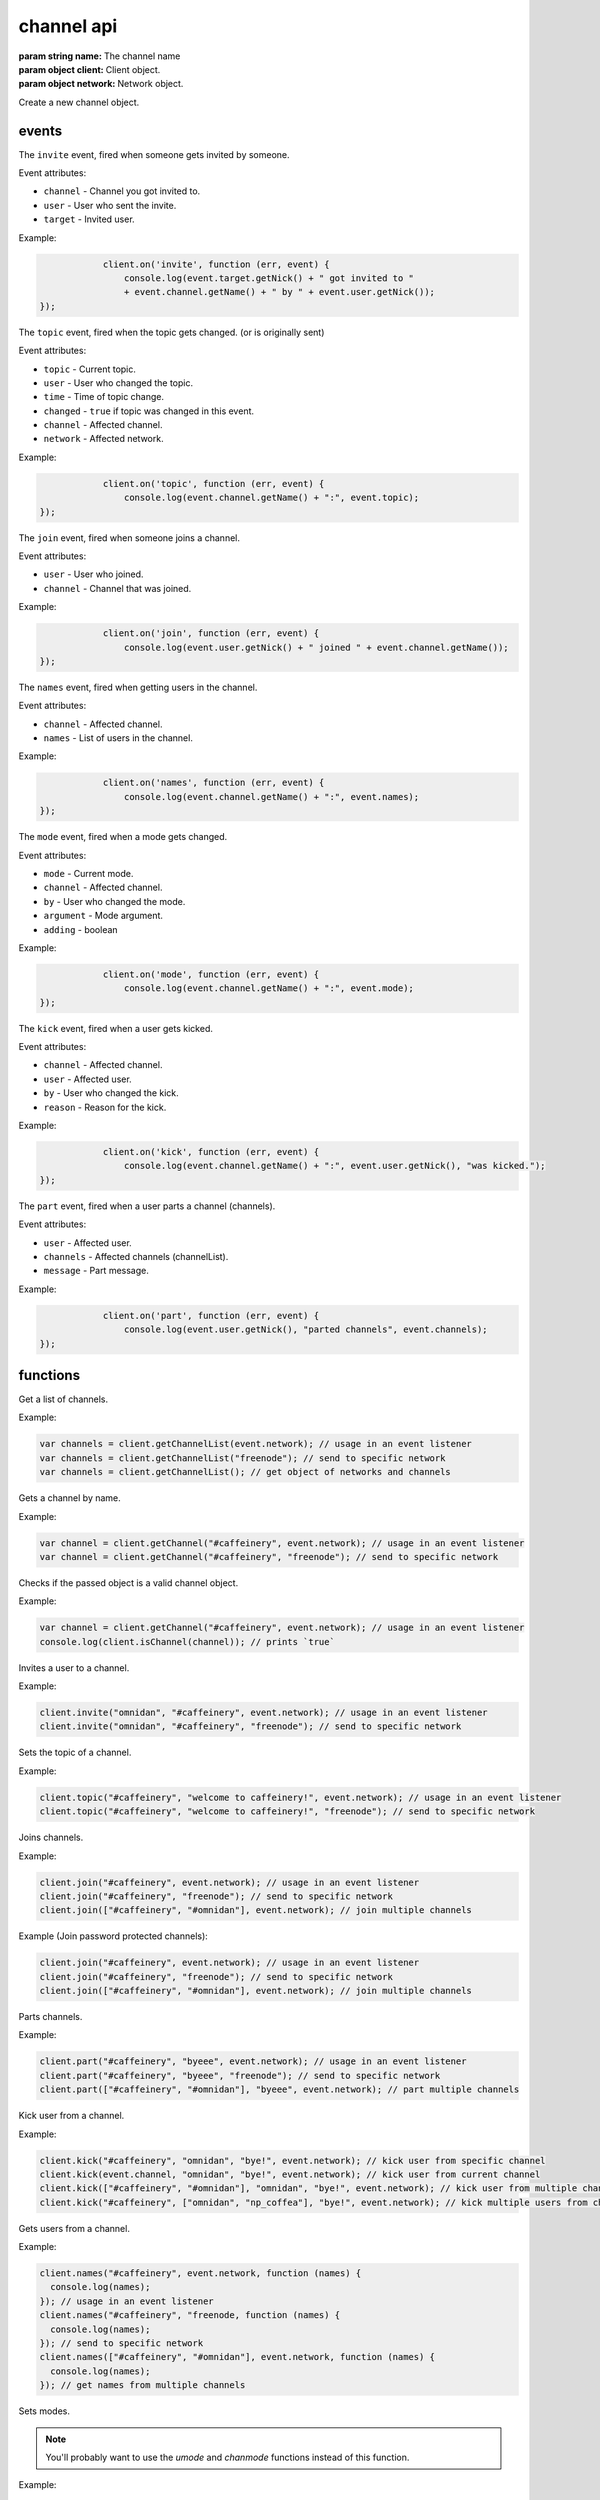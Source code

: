 channel api
===========

.. class:: Channel(name, client, network)

           :param string name: The channel name
           :param object client: Client object.
           :param object network: Network object.

Create a new channel object.

.. function:: Channel.toString()

              :returns string hostmask: Hostmask of the channel.

.. function:: Channel.getName()

              :returns string Name: Name of the channel.

.. function:: Channel.getTopic()

              :returns string Topic: Topic of the channel.

.. function:: Channel.getNames()

              :returns object names: Nicks in the channel: ``{'nick': ['~']}``

.. function:: Channel.getNetwork()

              :returns string Network: Network of the channel.

.. function:: Channel.userHasMode(user, mode)

              :param object user: The user to check the mode of in the channel.
              :param string mode: The mode to check for.
              :returns boolean hasMode: ``true`` if specified user has specified mode.

.. function:: Channel.isUserInChannel(user)

              :param object user: The user to check.
              :returns boolean hasMode: ``true`` if specified user is in this channel.

.. function:: Channel.notice(msg)

              :param string msg: Notice message to send to the user.

.. function:: Channel.say(msg)

              :param string msg: Message to send to the user.

.. function:: Channel.reply(user, msg)

              :param object user: User to reply to.
              :param string msg: Message to send to the user.

.. function:: Channel.kick(user, reason)

              :param object user: User to kick from channel.
              :param string reason: Reason for the kick.

.. function:: Channel.ban(mask)

              :param string mask: Hostmask to ban.

.. function:: Channel.unban(mask)

              :param string mask: Hostmask to unban.

events
------

.. coffeaevent:: invite

The ``invite`` event, fired when someone gets invited by someone.

Event attributes:

* ``channel`` - Channel you got invited to.
* ``user`` - User who sent the invite.
* ``target`` - Invited user.

Example:

.. code-block:: javascript

		client.on('invite', function (err, event) {
		    console.log(event.target.getNick() + " got invited to "
                    + event.channel.getName() + " by " + event.user.getNick());
    });

.. coffeaevent:: topic

The ``topic`` event, fired when the topic gets changed. (or is originally sent)

Event attributes:

* ``topic`` - Current topic.
* ``user`` - User who changed the topic.
* ``time`` - Time of topic change.
* ``changed`` - ``true`` if topic was changed in this event.
* ``channel`` - Affected channel.
* ``network`` - Affected network.

Example:

.. code-block:: javascript

		client.on('topic', function (err, event) {
		    console.log(event.channel.getName() + ":", event.topic);
    });

.. coffeaevent:: join

The ``join`` event, fired when someone joins a channel.

Event attributes:

* ``user`` - User who joined.
* ``channel`` - Channel that was joined.

Example:

.. code-block:: javascript

		client.on('join', function (err, event) {
		    console.log(event.user.getNick() + " joined " + event.channel.getName());
    });

.. coffeaevent:: names

The ``names`` event, fired when getting users in the channel.

Event attributes:

* ``channel`` - Affected channel.
* ``names`` - List of users in the channel.

Example:

.. code-block:: javascript

		client.on('names', function (err, event) {
		    console.log(event.channel.getName() + ":", event.names);
    });

.. coffeaevent:: mode

The ``mode`` event, fired when a mode gets changed.

Event attributes:

* ``mode`` - Current mode.
* ``channel`` - Affected channel.
* ``by`` - User who changed the mode.
* ``argument`` - Mode argument.
* ``adding`` - boolean

Example:

.. code-block:: javascript

		client.on('mode', function (err, event) {
		    console.log(event.channel.getName() + ":", event.mode);
    });

.. coffeaevent:: kick

The ``kick`` event, fired when a user gets kicked.

Event attributes:

* ``channel`` - Affected channel.
* ``user`` - Affected user.
* ``by`` - User who changed the kick.
* ``reason`` - Reason for the kick.

Example:

.. code-block:: javascript

		client.on('kick', function (err, event) {
		    console.log(event.channel.getName() + ":", event.user.getNick(), "was kicked.");
    });

.. coffeaevent:: part

The ``part`` event, fired when a user parts a channel (channels).

Event attributes:

* ``user`` - Affected user.
* ``channels`` - Affected channels (channelList).
* ``message`` - Part message.

Example:

.. code-block:: javascript

		client.on('part', function (err, event) {
		    console.log(event.user.getNick(), "parted channels", event.channels);
    });


functions
---------

.. coffeafunction:: getChannelList(network)

              :param string network: The network to execute the command on.
              :return array channelList: List of channels.

Get a list of channels.

Example:

.. code-block:: javascript

    var channels = client.getChannelList(event.network); // usage in an event listener
    var channels = client.getChannelList("freenode"); // send to specific network
    var channels = client.getChannelList(); // get object of networks and channels


.. coffeafunction:: getChannel(name, network)

              :param string name: The name of the channel you want to get.
              :param string network: The network to execute the command on.

Gets a channel by name.

Example:

.. code-block:: javascript

    var channel = client.getChannel("#caffeinery", event.network); // usage in an event listener
    var channel = client.getChannel("#caffeinery", "freenode"); // send to specific network


.. coffeafunction:: isChannel(channel)

              :param object channel: The channel object you want to check.

Checks if the passed object is a valid channel object.

Example:

.. code-block:: javascript

    var channel = client.getChannel("#caffeinery", event.network); // usage in an event listener
    console.log(client.isChannel(channel)); // prints `true`


.. coffeafunction:: invite(name, channel, network, fn)

              :param string name: The name of the user you want to invite.
              :param string/object channel: The channel you want to invite him to.
              :param string network: The network to execute the command on.
              :param function fn: The callback function to be called when the call has been finished.

Invites a user to a channel.

Example:

.. code-block:: javascript

    client.invite("omnidan", "#caffeinery", event.network); // usage in an event listener
    client.invite("omnidan", "#caffeinery", "freenode"); // send to specific network


.. coffeafunction:: topic(channel, topic, network, fn)

              :param string/object channel: The channel you want to set the topic in.
              :param string topic: The topic you want to set.
              :param string network: The network to execute the command on.
              :param function fn: The callback function to be called when the call has been finished.

Sets the topic of a channel.

Example:

.. code-block:: javascript

    client.topic("#caffeinery", "welcome to caffeinery!", event.network); // usage in an event listener
    client.topic("#caffeinery", "welcome to caffeinery!", "freenode"); // send to specific network


.. coffeafunction:: join(channels, keys, network, fn)

              :param string/object/array channels: The channel(s) you want to join.
              :param string/array keys: The key(s) for the channel(s) you want to join.
              :param string network: The network to execute the command on.
              :param function fn: The callback function to be called when the call has been finished.

Joins channels.

Example:

.. code-block:: javascript

    client.join("#caffeinery", event.network); // usage in an event listener
    client.join("#caffeinery", "freenode"); // send to specific network
    client.join(["#caffeinery", "#omnidan"], event.network); // join multiple channels

Example (Join password protected channels):

.. code-block:: javascript

    client.join("#caffeinery", event.network); // usage in an event listener
    client.join("#caffeinery", "freenode"); // send to specific network
    client.join(["#caffeinery", "#omnidan"], event.network); // join multiple channels


.. coffeafunction:: part(channels, msg, network, fn)

              :param string/object/array channels: The channels you want to kick from.
              :param string msg: The part message.
              :param string network: The network to execute the command on.
              :param function fn: The callback function to be called when the call has been finished.

Parts channels.

Example:

.. code-block:: javascript

    client.part("#caffeinery", "byeee", event.network); // usage in an event listener
    client.part("#caffeinery", "byeee", "freenode"); // send to specific network
    client.part(["#caffeinery", "#omnidan"], "byeee", event.network); // part multiple channels


.. coffeafunction:: kick(channels, nicks, msg, network, fn)

              :param array/object/string channels: The channel(s) you want to kick from.
              :param array/string nicks: The nick(s) you want to kick.
              :param object network: The network to execute the command on.
              :param function fn: The callback function to be called when the call has been finished.

Kick user from a channel.

Example:

.. code-block:: javascript

    client.kick("#caffeinery", "omnidan", "bye!", event.network); // kick user from specific channel
    client.kick(event.channel, "omnidan", "bye!", event.network); // kick user from current channel
    client.kick(["#caffeinery", "#omnidan"], "omnidan", "bye!", event.network); // kick user from multiple channels
    client.kick("#caffeinery", ["omnidan", "np_coffea"], "bye!", event.network); // kick multiple users from channel


.. coffeafunction:: names(channels, network, fn)

              :param string/object/array channels: The channel you want to get the nicknames from.
              :param string network: The network to execute the command on.
              :param function fn: The callback function to be called when the call has been finished.

Gets users from a channel.

Example:

.. code-block:: javascript

    client.names("#caffeinery", event.network, function (names) {
      console.log(names);
    }); // usage in an event listener
    client.names("#caffeinery", "freenode, function (names) {
      console.log(names);
    }); // send to specific network
    client.names(["#caffeinery", "#omnidan"], event.network, function (names) {
      console.log(names);
    }); // get names from multiple channels


.. coffeafunction:: mode(target, flags, network, fn)

              :param string target: Target for the mode change, can be a user or channel.
              :param string flags: Flags of the mode change.
              :param string network: The network to execute the command on.
              :param function fn: The callback function to be called when the call has been finished.

Sets modes.

.. note::

   You'll probably want to use the `umode` and `chanmode` functions instead of this function.

Example:

.. code-block:: javascript

    client.mode("omnidan", "+p", event.network); // set mode on specific user
    client.mode(client.me, "+p", event.network); // set mode on current client
    client.mode("#caffeinery", "+v omnidan", event.network); // voice a user in a specific channel
    client.mode(event.channel, "+v omnidan", event.network); // voice a user in the current channel


.. coffeafunction:: umode(flags, network, fn)

              :param string flags: Flags of the mode change.
              :param string network: The network to execute the command on.
              :param function fn: The callback function to be called when the call has been finished.

Sets modes on the current client.

Example:

.. code-block:: javascript

    client.umode("+p", event.network); // set mode on current client


.. coffeafunction:: chanmode(channel, mode, target, network, fn)

              :param string channel: Channel to change modes on.
              :param string mode: Consists of +/- and a mode character, e.g. `+v`, `-o`
              :param array/object/string target: Target for the mode change, can be (a) user(s) or channel(s).
              :param string network: The network to execute the command on.
              :param function fn: The callback function to be called when the call has been finished.

Sets modes on a channel.

.. note::

   There are helper functions that work like `client.chanmode`, but without having to specify the `mode`: voice, devoice, op, deop, hop, dehop

Example:

.. code-block:: javascript

    client.chanmode("#caffeinery", "+v", "omnidan", event.network); // voice a user in a specific channel
    client.chanmode(event.channel, "+v", "omnidan", event.network); // voice a user in the current channel
    client.chanmode(event.channel, "+v", ["omnidan", "np_coffea"], event.network); // voice multiple users in the current channel

    // or using helper functions...
    client.voice("#caffeinery", "omnidan", event.network); // voice a user in a specific channel
    client.voice(event.channel, "+v", "omnidan", event.network); // voice a user in the current channel
    client.voice(event.channel, "+v", ["omnidan", "np_coffea"], event.network); // voice multiple users in the current channel

